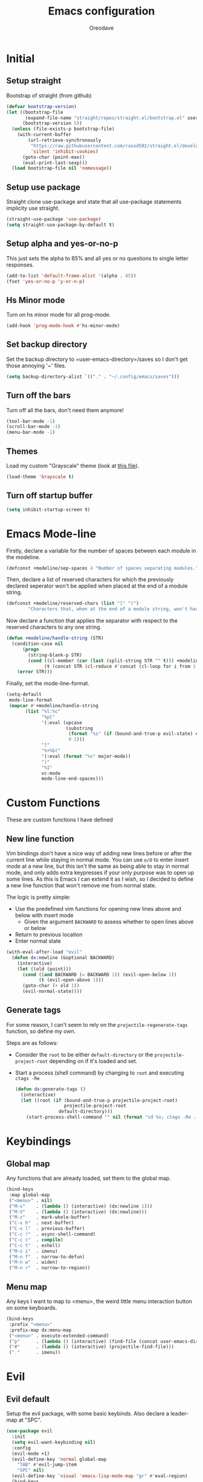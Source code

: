#+TITLE: Emacs configuration
#+AUTHOR: Oreodave
#+DESCRIPTION: My new Emacs configuration

* Initial
** Setup straight
   Bootstrap of straight (from github)
   #+BEGIN_SRC emacs-lisp
     (defvar bootstrap-version)
     (let ((bootstrap-file
            (expand-file-name "straight/repos/straight.el/bootstrap.el" user-emacs-directory))
           (bootstrap-version 5))
       (unless (file-exists-p bootstrap-file)
         (with-current-buffer
             (url-retrieve-synchronously
              "https://raw.githubusercontent.com/raxod502/straight.el/develop/install.el"
              'silent 'inhibit-cookies)
           (goto-char (point-max))
           (eval-print-last-sexp)))
       (load bootstrap-file nil 'nomessage))
   #+END_SRC
** Setup use package
   Straight clone use-package and state that all use-package statements implicity use straight.
   #+BEGIN_SRC emacs-lisp
     (straight-use-package 'use-package)
     (setq straight-use-package-by-default t)
   #+END_SRC
** Setup alpha and yes-or-no-p
   This just sets the alpha to 85% and all yes or no questions to single letter responses.
   #+BEGIN_SRC emacs-lisp
     (add-to-list 'default-frame-alist '(alpha . 85))
     (fset 'yes-or-no-p 'y-or-n-p)
   #+END_SRC
** Hs Minor mode
   Turn on hs minor mode for all prog-mode.
   #+BEGIN_SRC emacs-lisp
     (add-hook 'prog-mode-hook #'hs-minor-mode)
   #+END_SRC
** Set backup directory
   Set the backup directory to =user-emacs-directory=/saves so I don't get those annoying '~' files.
   #+BEGIN_SRC emacs-lisp
     (setq backup-directory-alist `(("." . "~/.config/emacs/saves")))
   #+END_SRC
** Turn off the bars
   Turn off all the bars, don't need them anymore!
   #+BEGIN_SRC emacs-lisp
     (tool-bar-mode -1)
     (scroll-bar-mode -1)
     (menu-bar-mode -1)
   #+END_SRC
** Themes
   Load my custom "Grayscale" theme (look at [[file:Grayscale-theme.el][this file]]).
   #+BEGIN_SRC emacs-lisp
     (load-theme 'Grayscale t)
   #+END_SRC
** Turn off startup buffer
   #+BEGIN_SRC emacs-lisp
     (setq inhibit-startup-screen t)
   #+END_SRC
* Emacs Mode-line
  Firstly, declare a variable for the number of spaces between each module in the modeline.
  #+BEGIN_SRC emacs-lisp
    (defconst +modeline/sep-spaces 4 "Number of spaces separating modules.")
  #+END_SRC

  Then, declare a list of reserved characters for which the previously declared seperator won't be applied when placed at the end of a module string.
  #+BEGIN_SRC emacs-lisp
    (defconst +modeline/reserved-chars (list "[" "(") 
            "Characters that, when at the end of a module string, won't have the separator applied to them.")
  #+END_SRC

  Now declare a function that applies the separator with respect to the reserved characters to any one string.
  #+BEGIN_SRC emacs-lisp
    (defun +modeline/handle-string (STR)
      (condition-case nil
          (progn
            (string-blank-p STR)
            (cond ((cl-member (car (last (split-string STR "" t))) +modeline/reserved-chars :test #'string=) STR)
                  (t (concat STR (cl-reduce #'concat (cl-loop for i from 1 to +modeline/sep-spaces collect " "))))))
        (error STR)))
  #+END_SRC

  Finally, set the mode-line-format.
  #+BEGIN_SRC emacs-lisp
    (setq-default 
     mode-line-format
     (mapcar #'+modeline/handle-string
           (list "%l:%c"
                 "%p["
                 '(:eval (upcase
                          (substring
                           (format "%s" (if (bound-and-true-p evil-state) evil-state ""))
                           0 1)))
                 "]"
                 "%+%b("
                 '(:eval (format "%s" major-mode))
                 ")"
                 "%I"
                 vc-mode
                 mode-line-end-spaces)))
  #+END_SRC
* Custom Functions
  These are custom functions I have defined
** New line function
   Vim bindings don't have a nice way of adding new lines before or after the current line while staying in normal mode.
   You can use =o/O= to enter insert mode at a new line, but this isn't the same as being able to stay in normal mode, and only adds extra keypresses if your only purpose was to open up some lines.
   As this is Emacs I can extend it as I wish, so I decided to define a new line function that won't remove me from normal state.
  
   The logic is pretty simple:
   - Use the predefined vim functions for opening new lines above and below with insert mode
     - Given the argument =BACKWARD= to assess whether to open lines above or below
   - Return to previous location
   - Enter normal state

   #+BEGIN_SRC emacs-lisp
     (with-eval-after-load "evil"
       (defun dx:newline (&optional BACKWARD)
         (interactive)
         (let ((old (point)))
           (cond ((and BACKWARD (= BACKWARD 1)) (evil-open-below 1))
                 (t (evil-open-above 1)))
           (goto-char (+ old 1))
           (evil-normal-state))))
   #+END_SRC
** Generate tags
   For some reason, I can't seem to rely on the =projectile-regenerate-tags= function, so define my own.
   
   Steps are as follows:
   - Consider the =root= to be either =default-directory= or the =projectile-project-root= depending on if it's loaded and set.
   - Start a process (shell command) by changing to =root= and executing =ctags -Re=
     #+BEGIN_SRC emacs-lisp
        (defun dx:generate-tags ()
          (interactive)
          (let ((root (if (bound-and-true-p projectile-project-root)
                          projectile-project-root
                        default-directory)))
            (start-process-shell-command "" nil (format "cd %s; ctags -Re ." root))))
     #+END_SRC
* Keybindings
** Global map
   Any functions that are already loaded, set them to the global map.
   #+BEGIN_SRC emacs-lisp
     (bind-keys
      :map global-map 
      ("<menu>" . nil)
      ("M-v"    . (lambda () (interactive) (dx:newline 1)))
      ("M-V"    . (lambda () (interactive) (dx:newline)))
      ("M-z"    . mark-whole-buffer)
      ("C-x h"  . next-buffer)
      ("C-x l"  . previous-buffer)
      ("C-c !"  . async-shell-command)
      ("C-c c"  . compile)
      ("C-c t"  . eshell)
      ("M-s i"  . imenu)
      ("M-n f"  . narrow-to-defun)
      ("M-n w"  . widen)
      ("M-n r"  . narrow-to-region))
   #+END_SRC
** Menu map
   Any keys I want to map to <menu>, the weird little menu interaction button on some keyboards.
   #+BEGIN_SRC emacs-lisp
     (bind-keys 
      :prefix "<menu>"
      :prefix-map dx:menu-map
      ("<menu>" . execute-extended-command)
      ("p"      . (lambda () (interactive) (find-file (concat user-emacs-directory "config.org"))))
      ("#"      . (lambda () (interactive) (projectile-find-file)))
      ("."      . imenu))
   #+END_SRC
* Evil
** Evil default
   Setup the evil package, with some basic keybinds.
   Also declare a leader-map at "SPC".
   #+BEGIN_SRC emacs-lisp
     (use-package evil
       :init
       (setq evil-want-keybinding nil)
       :config
       (evil-mode +1)
       (evil-define-key 'normal global-map
         "TAB" #'evil-jump-item
         "SPC" nil)
       (evil-define-key 'visual 'emacs-lisp-mode-map "gr" #'eval-region)
       (bind-keys
        :map evil-normal-state-map
        :prefix "SPC"
        :prefix-map +evil/leader-map
        ("f" . find-file)
        ("s" . save-buffer)
        ("q" . save-buffers-kill-terminal)
        ("b" . switch-to-buffer)))
   #+END_SRC
** Evil surround
   #+BEGIN_SRC emacs-lisp
     (use-package evil-surround
       :after evil
       :config
       (global-evil-surround-mode))
   #+END_SRC
** Evil commentary
   #+BEGIN_SRC emacs-lisp
     (use-package evil-commentary
       :after evil
       :config
       (evil-commentary-mode))
   #+END_SRC
** Evil mc
   Setup for multicursors in Evil mode.
   Don't let evil-mc setup it's own keymap because it uses 'gr' as its prefix, which I don't like.
   Instead, bind some useful functions to my personal =dx:evil-mc-map= which is bound to 'gz'.
   Furthermore, define a function =dx:evil-mc-cursor-here= which pauses cursors upon placing a cursor at the current position.
   #+BEGIN_SRC emacs-lisp
     (use-package evil-mc
       :after evil
       :bind (("M-p" . evil-mc-skip-and-goto-prev-cursor)
              :map dx:evil-mc-map				 
              ("q"   . evil-mc-undo-all-cursors)
              ("d"   . evil-mc-make-and-goto-next-match)
              ("j"   . evil-mc-make-cursor-move-next-line)
              ("k"   . evil-mc-make-cursor-move-prev-line)
              ("j"   . evil-mc-make-cursor-move-next-line)
              ("m"   . evil-mc-make-all-cursors)
              ("z"   . dx:evil-mc-cursor-here)
              ("r"   . evil-mc-resume-cursors)
              ("s"   . evil-mc-pause-cursors))
       :init
       (defvar evil-mc-key-map (make-sparse-keymap))
       (define-prefix-command 'dx:evil-mc-map)
       (bind-key "gz" dx:evil-mc-map evil-normal-state-map)
       (bind-key "gz" dx:evil-mc-map evil-visual-state-map)
       :config
       (global-evil-mc-mode +1)
       (defun dx:evil-mc-cursor-here ()
         (interactive)
         (evil-mc-make-cursor-here)
         (evil-mc-pause-cursors)))
   #+END_SRC
** Evil collection
   Setup evil collection, but don't turn on the mode.
   Instead, I'll turn on setups for specific modes I think benefit from it.
   #+BEGIN_SRC emacs-lisp
     (use-package evil-collection
       :after evil)
   #+END_SRC
* IBuffer
  #+BEGIN_SRC emacs-lisp
    (use-package ibuffer
      :bind ("<menu> ," . ibuffer)
      :after evil-collection
      :config
      (evil-collection-ibuffer-setup))
  #+END_SRC
* Dired
  Setup for dired.
  Firstly, as it's an inbuilt package don't let straight try and download it.
  Make dired-hide-details-mode the default mode when dired-mode, as it removes the clutter.
  Create a keymap =dx:dired-map= which is bound to the prefix "C-c d", binding useful dired functions.
  Setup evil collection for dired (even though dired doesn't really conflict with evil, there are some black corners I'd like to adjust)
  #+BEGIN_SRC emacs-lisp
    (use-package dired
      :straight nil
      :hook (dired-mode . dired-hide-details-mode)
      :bind (:map +evil/leader-map
                  ("d" . dired-jump))
      :bind-keymap* ("C-c d" . dx:dired-map)
      :after evil-collection
      :init
      (defvar dx:dired-map (make-sparse-keymap) "dx:dired-map")
      :config
      (bind-keys
       :map dx:dired-map
       ("f" . find-dired)
       ("D" . dired-other-window)
       ("d" . dired-jump))
      (evil-collection-dired-setup))
  #+END_SRC
* Helpful
  Basic setup, will be fully integrated in counsel.
  #+BEGIN_SRC emacs-lisp
    (use-package helpful
      :commands (helpful-callable helpful-variable))
  #+END_SRC
* Which-key
  Pretty simple, just activate after init.
  #+BEGIN_SRC emacs-lisp
    (use-package which-key
      :hook (after-init . which-key-mode))
  #+END_SRC
* Avy
  Avy is an incredibly useful package that I have just started to understand.
  For now, I have two bindings for =avy-goto-line= and =avy-goto-char-2= as I use them often.
  #+BEGIN_SRC emacs-lisp
    (use-package avy
      :bind (("M-g" . #'avy-goto-char-2)
             ("M-l" . #'avy-goto-line)))
  #+END_SRC
* Hydra
  I haven't found a use for it yet, so don't tangle this.
  #+BEGIN_SRC emacs-lisp :tangle no
    (use-package hydra)
  #+END_SRC
* Yasnippet
  Yasnippet is a great package for snippets, which I use heavily in programming and org-mode.
  I setup here the global mode for yasnippet and a collection of snippets for ease of use.
** Yasnippet default
   Setup global mode after evil mode has been loaded
   #+BEGIN_SRC emacs-lisp
     (use-package yasnippet
       :after evil
       :hook (after-init . yas-global-mode)
       :bind ("C-c i" . yas-insert-snippet))
   #+END_SRC
** Yasnippet snippets
   Collection of snippets, activate after yasnippet has been loaded.
   #+BEGIN_SRC emacs-lisp
     (use-package yasnippet-snippets
       :after yasnippet)
   #+END_SRC
* Keychord
  Keychord is only really here for this one chord I wish to define: "jk" for exiting insert state.
  Otherwise, I don't really need it.
  #+BEGIN_SRC emacs-lisp
    (use-package key-chord
      :after evil
      :config
      (key-chord-define evil-insert-state-map "jk" #'evil-normal-state)
      (key-chord-mode +1))
  #+END_SRC
* Ivy
  Ivy is a completion framework for Emacs, and my preferred (sometimes second favourite) one.
  It has a great set of features with little to no pain with setting up.
** Ivy
   Setup for ivy, in preparation for counsel.
   Turn on ivy-mode just after init.
   Setup vim-like bindings for the minibuffer ("C-(j|k)" for down|up the selection list)
   Also setup evil-collection for ivy.
   #+BEGIN_SRC emacs-lisp
     (use-package ivy
       :after evil-collection
       :hook (after-init . ivy-mode)
       :bind (:map ivy-minibuffer-map 
                   ("C-j" . ivy-next-line-or-history)
                   ("C-k" . ivy-previous-line-or-history)
                   :map ivy-switch-buffer-map
                   ("C-j" . ivy-next-line-or-history)
                   ("C-k" . ivy-previous-line-or-history))
       :config
       (evil-collection-ivy-setup))


   #+END_SRC
** Counsel
   Setup for counsel.
   Load after ivy and helpful.
   
   Bind:
   - Swiper to "C-s"
   - Switch buffer to "C-x b"
   - Counsel ripgrep to "M-s r" (search namespace)
     
   Along with that, set the help function and variable functions to their helpful counterparts.
   #+BEGIN_SRC emacs-lisp
     (use-package counsel
       :after (ivy helpful)
       :bind (("C-s"   . counsel-grep-or-swiper)
              ("C-x b" . counsel-switch-buffer))
       :config
       (setq ivy-initial-inputs-alist nil
             counsel-describe-function-function #'helpful-callable
             counsel-describe-variable-function #'helpful-variable))
   #+END_SRC
** Counsel etags
   Counsel etags allows me to search generated tag files for tags.
   I already have a function defined [[*Generate tags][here]] to generate the tags, so it's just searching them which I find to be a bit of a hassle, and where this package comes in.
   #+BEGIN_SRC emacs-lisp
     (use-package counsel-etags
      :after counsel
      :bind ("M-s t" . counsel-etags-find-tag))
   #+END_SRC
* Ripgrep
  The ripgrep package provides utilities to grep projects and files for strings via the rg tool.
  Though [[*Ivy][ivy]] comes with =counsel-rg= using it makes me dependent on the ivy framework, and this configuration is intentionally built to be modular and switchable.
  #+BEGIN_SRC emacs-lisp
    (use-package rg
      :after evil
      :bind (("M-s r" . rg)
             :map +evil/leader-map
             ("r"     . rg)
             :map rg-mode-map
             ("]]"    . rg-next-file)
             ("[["    . rg-prev-file))
      :init
      (setq rg-group-result t
            rg-hide-command t
            rg-show-columns nil
            rg-show-header t
            rg-custom-type-aliases nil
            rg-default-alias-fallback "all"))
  #+END_SRC
* Projectile
** Projectile default
   Setup projectile, along with the tags command.
   Also bind "C-c C-p" to the projectile command map for quick access.
   #+BEGIN_SRC emacs-lisp
     (use-package projectile
       :after evil
       :hook (prog-mode . projectile-mode)
       :bind (:map +evil/leader-map
                   ("p" . projectile-switch-buffer))
       :bind-keymap* ("C-c C-p" . projectile-command-map)
       :init
       (setq projectile-tags-command "ctags -Re -f \"%s\" %s \"%s\"")
       :config
       (projectile-global-mode))
   #+END_SRC
** Counsel projectile
   Counsel projectile provides the ivy interface to projectile commands, which is really useful.
   #+BEGIN_SRC emacs-lisp
     (use-package counsel-projectile
       :after (projectile counsel)
       :config
       (counsel-projectile-mode +1))
   #+END_SRC
* Magit
  Magit is *the* git porcelain for Emacs, which perfectly encapsulates the git cli.
  In this case, I just need to setup the bindings for it.
  As magit will definitely load after evil (as it must be run by a binding, and evil will load after init), I can use evil-collection freely.
  #+BEGIN_SRC emacs-lisp
    (use-package magit
      :bind (("C-x g g" . magit-status)
             ("C-x g c" . magit-clone)
             ("C-x g l" . magit-log)
             :map +evil/leader-map
             ("g"       . magit-status)))

    (use-package evil-magit
      :after magit)
  #+END_SRC
* Company
  Company is the auto complete system I use.
  I don't like having heavy setups for company, as it only makes it worse to use.
  In this case, just setup some evil binds for company
  #+BEGIN_SRC emacs-lisp
    (use-package company
      :hook (prog-mode . company-mode)
      :bind (("C-SPC" . company-complete)
             :map company-active-map
             ("C-j" . company-select-next)
             ("C-k" . company-select-previous)))
  #+END_SRC
* Elfeed
  Elfeed is the perfect RSS feed reader, integrated into Emacs perfectly.
  I've got a set of feeds that I use for a large variety of stuff, mostly media and entertainment.
  I've also bound "C-c r" to elfeed for loading the system.
  #+BEGIN_SRC emacs-lisp
    (use-package elfeed
      :bind ("C-c r" . elfeed)
      :init
      (setq +rss/feed-urls
            '(("Arch Linux"            "https://www.archlinux.org/feeds/news/" Linux)
              ("LEMMiNO"               "https://www.youtube.com/feeds/videos.xml?channel_id=UCRcgy6GzDeccI7dkbbBna3Q" YouTube Stories)
              ("Dark Sominium"         "https://www.youtube.com/feeds/videos.xml?channel_id=UC_e39rWdkQqo5-LbiLiU10g" YouTube Stories)
              ("Dark Sominium Music"   "https://www.youtube.com/feeds/videos.xml?channel_id=UCkLiZ_zLynyNd5fd62hg1Kw" YouTube Music)
              ("Nexpo"                 "https://www.youtube.com/feeds/videos.xml?channel_id=UCpFFItkfZz1qz5PpHpqzYBw" YouTube)
              ("Techquickie"           "https://www.youtube.com/feeds/videos.xml?channel_id=UC0vBXGSyV14uvJ4hECDOl0Q" YouTube)
              ("Captain Sinbad"        "https://www.youtube.com/feeds/videos.xml?channel_id=UC8XKyvQ5Ne_bvYbgv8LaIeg" YouTube)
              ("3B1B"                  "https://www.youtube.com/feeds/videos.xml?channel_id=UCYO_jab_esuFRV4b17AJtAw" YouTube)
              ("Fredrik Knusden"       "https://www.youtube.com/feeds/videos.xml?channel_id=UCbWcXB0PoqOsAvAdfzWMf0w" YouTube Stories)
              ("Barely Sociable"       "https://www.youtube.com/feeds/videos.xml?channel_id=UC9PIn6-XuRKZ5HmYeu46AIw" YouTube Stories)
              ("Atrocity Guide"        "https://www.youtube.com/feeds/videos.xml?channel_id=UCn8OYopT9e8tng-CGEWzfmw" YouTube Stories)
              ("Phillip Defranco"      "https://www.youtube.com/feeds/videos.xml?channel_id=UClFSU9_bUb4Rc6OYfTt5SPw" YouTube News)
              ("Hacker News"           "http://morss.aryadevchavali.com/news.ycombinator.com/rss"                     Social)
              ("Hacker Factor"         "https://www.hackerfactor.com/blog/index.php?/feeds/index.rss2"                Social)
              ("BBC Top News"          "http://morss.aryadevchavali.com/feeds.bbci.co.uk/news/rss.xml"                News)
              ("BBC Tech News"         "http://morss.aryadevchavali.com/feeds.bbci.co.uk/news/technology/rss.xml"     News)))
      (setq elfeed-db-directory (concat user-emacs-directory "elfeed"))
      :config
      (evil-collection-elfeed-setup)
      (evil-define-key 'normal elfeed-search-mode-map "gr" #'elfeed-update)
      (evil-define-key 'normal elfeed-search-mode-map "s" #'elfeed-search-live-filter)
      (evil-define-key 'normal elfeed-search-mode-map "<return>" #'elfeed-search-show-entry)
      (setq elfeed-feeds (mapc #'(lambda (item) (append (list (nth 1 item)) (cdr (cdr item)))) +rss/feed-urls)))
  #+END_SRC
* Org mode
** Org default with evil
  Setup for org mode, currently basically nothing.
  Has evil-org for evil bindings.
  #+BEGIN_SRC emacs-lisp
    (use-package org
      :hook (org-mode . yas-minor-mode)
      :bind (:map org-mode-map
                  ([remap imenu] . counsel-org-goto))
      :custom
      (org-src-window-setup 'current-window))

    (use-package evil-org
      :hook (org-mode . evil-org-mode))
  #+END_SRC
** Org superstar
   #+BEGIN_SRC emacs-lisp
     (use-package org-superstar
       :hook (org-mode . org-superstar-mode))
   #+END_SRC
** Flyspell
   #+BEGIN_SRC emacs-lisp
     (use-package flyspell
       :hook (org-mode . flyspell-mode))

     (use-package flyspell-correct-ivy
       :after flyspell
       :bind (:map org-mode-map
                   ("C-c C-a" . flyspell-correct-at-point)))
   #+END_SRC
* Major modes and Programming
  Setups for common major modes and languages
  Here are some basic packages for programming first
** Smartparens
   Smartparens is a smarter electric-parens, it's much more aware of stuff and easier to use.
   #+BEGIN_SRC emacs-lisp
     (use-package smartparens
       :after evil
       :config
       (setq sp-highlight-pair-overlay nil
             sp-highlight-wrap-overlay t
             sp-highlight-wrap-tag-overlay t)
       (smartparens-global-mode))
   #+END_SRC
** Show-paren-mode
   Show parenthesis for Emacs
   #+BEGIN_SRC emacs-lisp
     (add-hook 'prog-mode-hook #'show-paren-mode)
   #+END_SRC
** Eldoc
   #+BEGIN_SRC emacs-lisp
     (use-package eldoc
       :hook (prog-mode . eldoc-mode))

     (use-package eldoc-box
       :hook (eglot--managed-mode . eldoc-box-hover-mode)
       :custom
       ((eldoc-box-max-pixel-height 15)
        (eldoc-box-max-pixel-width 15)))
   #+END_SRC

** Eglot
   Eglot is a library of packages to communicate with LSP servers for better programming capabilities.
   Interactions with a server provide results to the client, done through JSON.
   #+BEGIN_SRC emacs-lisp
     (use-package eglot
       :hook (c++-mode . eglot-ensure)
       :hook (c-mode . eglot-ensure)
       :bind (:map eglot-mode-map
                   ("<f2>" . eglot-rename)
                   ("C-c C-A" . eglot-code-actions)
                   ("C-c C-f" . eglot-format))
       :config
       (add-to-list 'eglot-server-programs '((c-mode c++-mode) "clangd")))
   #+END_SRC
** Flycheck
   Flycheck is the checking system for Emacs.
   I don't necessarily like having all my code checked all the time, so I haven't added a hook to prog-mode as it would be better for me to decide when I want checking and when I don't.
   #+BEGIN_SRC emacs-lisp
     (use-package flycheck
       :commands flycheck-mode
       :bind ("C-c x" . +flycheck/list-errors-load-flycheck)
       :config
       (defun +flycheck/list-errors-load-flycheck ()
         "Load flycheck if not available, then list errors."
         (interactive)
         (when (not (or flycheck-mode global-flycheck-mode))
           (flycheck-mode))
         (flycheck-list-errors)))
   #+END_SRC
** Activate tabs
   Set tabs to nil by default, with normal tab size set to 2.
   #+BEGIN_SRC emacs-lisp
     (setq-default indent-tabs-mode nil
                   tab-width 2)
   #+END_SRC
   
   Add a function to activate tabs mode.
   #+BEGIN_SRC emacs-lisp
     (defun dx:activate-tabs ()
       (interactive)
       (setq indent-tabs-mode t))
   #+END_SRC
** C/C++
   Setup for C and C++ modes via the cc-mode package.
   Firstly hook the C and C++ modes to activate tabs.
   Then set the offset to 2, and the general style to user.
   Finally, add a user style that mimics the Microsoft guidelines for C# (open braces everywhere).
   #+BEGIN_SRC emacs-lisp
     (use-package cc-mode
       :hook (c-mode   . +dx:activate-tabs)
       :hook (c++-mode . +dx:activate-tabs)
       :init
       (setq-default c-basic-offset 2)
       (setq c-default-style '((java-mode . "java")
                               (awk-mode . "awk")
                               (other . "user")))
       :config
       (c-add-style
        "user"
        '((c-basic-offset . 2)
          (c-comment-only-line-offset . 0)
          (c-hanging-braces-alist (brace-list-open)
                                  (brace-entry-open)
                                  (substatement-open after)
                                  (block-close . c-snug-do-while)
                                  (arglist-cont-nonempty))
          (c-cleanup-list brace-else-brace)
          (c-offsets-alist
           (statement-block-intro . +)
           (knr-argdecl-intro . 0)
           (substatement-open . 0)
           (substatement-label . 0)
           (access-label . 0)
           (label . 0)
           (statement-cont . +)))))
   #+END_SRC
*** Clang format
    use-package clang-format for ease of use formatting, binding to "C-c '" for both C and C++ mode maps.
    #+BEGIN_SRC emacs-lisp
     (use-package clang-format
       :after cc-mode
       :config
       (bind-key "C-c '" #'clang-format-region c-mode-map)
       (bind-key "C-c '" #'clang-format-region c++-mode-map))
    #+END_SRC
